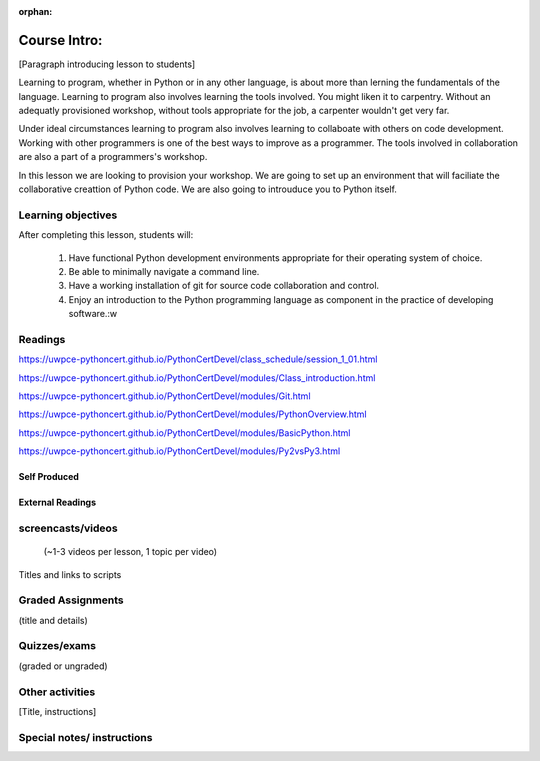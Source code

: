 :orphan:

.. _course1_lesson01:

Course Intro:
=============

[Paragraph introducing lesson to students]

Learning to program, whether in Python or in any other language, is about more than lerning the fundamentals of the language. Learning to program also involves learning the tools involved. You might liken it to carpentry. Without an adequatly provisioned workshop, without tools appropriate for the job, a carpenter wouldn't get very far.

Under ideal circumstances learning to program also involves learning to collaboate with others on code development. Working with other programmers is one of the best ways to improve as a programmer. The tools involved in collaboration are also a part of a programmers's workshop.

In this lesson we are looking to provision your workshop. We are going to set up an environment that will faciliate the collaborative creattion of Python code. We are also going to introuduce you to Python itself.

.. Fragments below:

.. Along the way you will find recommendations and suggestions, in some cases different approaches toward the same goal. We fully expect that as you mature as a programmer, and gain experience with different tools, you will choose certain tools over others, just as an experienced carpenter will develop a taste for specific tools for specific jobs over others. Before we get ahead of ourselves however, let's

.. And of course learning to program means understanding the fundamentals of the language itself.

.. Moreover an experienced carpenter is going to be more pikcy about their tools than an amateur, insisting on the right tool at the right time.

Learning objectives
-------------------

After completing this lesson, students will:

 1. Have functional Python development environments appropriate for their operating system of choice.
 2. Be able to minimally navigate a command line.
 3. Have a working installation of git for source code collaboration and control.
 4. Enjoy an introduction to the Python programming language as component in the practice of developing software.:w

Readings
---------

https://uwpce-pythoncert.github.io/PythonCertDevel/class_schedule/session_1_01.html

https://uwpce-pythoncert.github.io/PythonCertDevel/modules/Class_introduction.html

https://uwpce-pythoncert.github.io/PythonCertDevel/modules/Git.html

https://uwpce-pythoncert.github.io/PythonCertDevel/modules/PythonOverview.html

https://uwpce-pythoncert.github.io/PythonCertDevel/modules/BasicPython.html

https://uwpce-pythoncert.github.io/PythonCertDevel/modules/Py2vsPy3.html


Self Produced
.............

External Readings
.................


screencasts/videos
------------------

 (~1-3 videos per lesson, 1 topic per video)

Titles and links to scripts

Graded Assignments
------------------

(title and details)

Quizzes/exams
-------------

(graded or ungraded)

Other activities
----------------

[Title, instructions]

Special notes/ instructions
---------------------------

